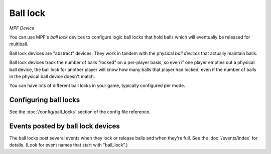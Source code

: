 Ball lock
=========

*MPF Device*

You can use MPF's *ball lock* devices to configure logic ball locks that hold
balls which will eventually be released for multiball.

Ball lock devices are "abstract" devices. They work in tandem with the physical
*ball devices* that actually maintain balls.

Ball lock devices track the number of balls "locked" on a per-player basis, so
even if one player empties out a physical ball device, the ball lock for another
player will know how many balls that player had locked, even if the number of
balls in the physical ball device doesn't match.

You can have lots of different ball locks in your game, typically configured
per mode.

Configuring ball locks
----------------------

See the :doc:`/config/ball_locks` section of the config file reference.


Events posted by ball lock devices
----------------------------------

The ball locks post several events when they lock or release balls and when they're
full. See the :doc:`/events/index` for details. (Look for event names that start with
"ball_lock".)
